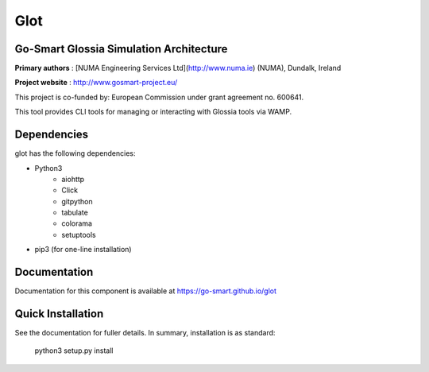 Glot
====
Go-Smart Glossia Simulation Architecture
----------------------------------------

**Primary authors** : [NUMA Engineering Services Ltd](http://www.numa.ie) (NUMA), Dundalk, Ireland

**Project website** : http://www.gosmart-project.eu/

This project is co-funded by: European Commission under grant agreement no. 600641.

This tool provides CLI tools for managing or interacting with Glossia tools via WAMP.

Dependencies
------------

glot has the following dependencies:

* Python3
   * aiohttp
   * Click
   * gitpython
   * tabulate
   * colorama
   * setuptools
* pip3 (for one-line installation)


Documentation
-------------

Documentation for this component is available at https://go-smart.github.io/glot

Quick Installation
------------------

See the documentation for fuller details. In summary, installation is as standard:

    python3 setup.py install
